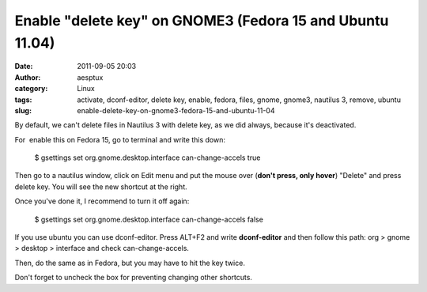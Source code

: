 Enable "delete key" on GNOME3 (Fedora 15 and Ubuntu 11.04)
##########################################################
:date: 2011-09-05 20:03
:author: aesptux
:category: Linux
:tags: activate, dconf-editor, delete key, enable, fedora, files, gnome, gnome3, nautilus 3, remove, ubuntu
:slug: enable-delete-key-on-gnome3-fedora-15-and-ubuntu-11-04

By default, we can't delete files in Nautilus 3 with delete key, as we
did always, because it's deactivated.

For  enable this on Fedora 15, go to terminal and write this down:

    $ gsettings set org.gnome.desktop.interface can-change-accels true

Then go to a nautilus window, click on Edit menu and put the mouse over
(**don't press, only hover**) "Delete" and press delete key. You will
see the new shortcut at the right.

Once you've done it, I recommend to turn it off again:

    $ gsettings set org.gnome.desktop.interface can-change-accels false

If you use ubuntu you can use dconf-editor. Press ALT+F2 and write
**dconf-editor** and then follow this path: org > gnome > desktop >
interface and check can-change-accels.

Then, do the same as in Fedora, but you may have to hit the key twice.

Don't forget to uncheck the box for preventing changing other shortcuts.
